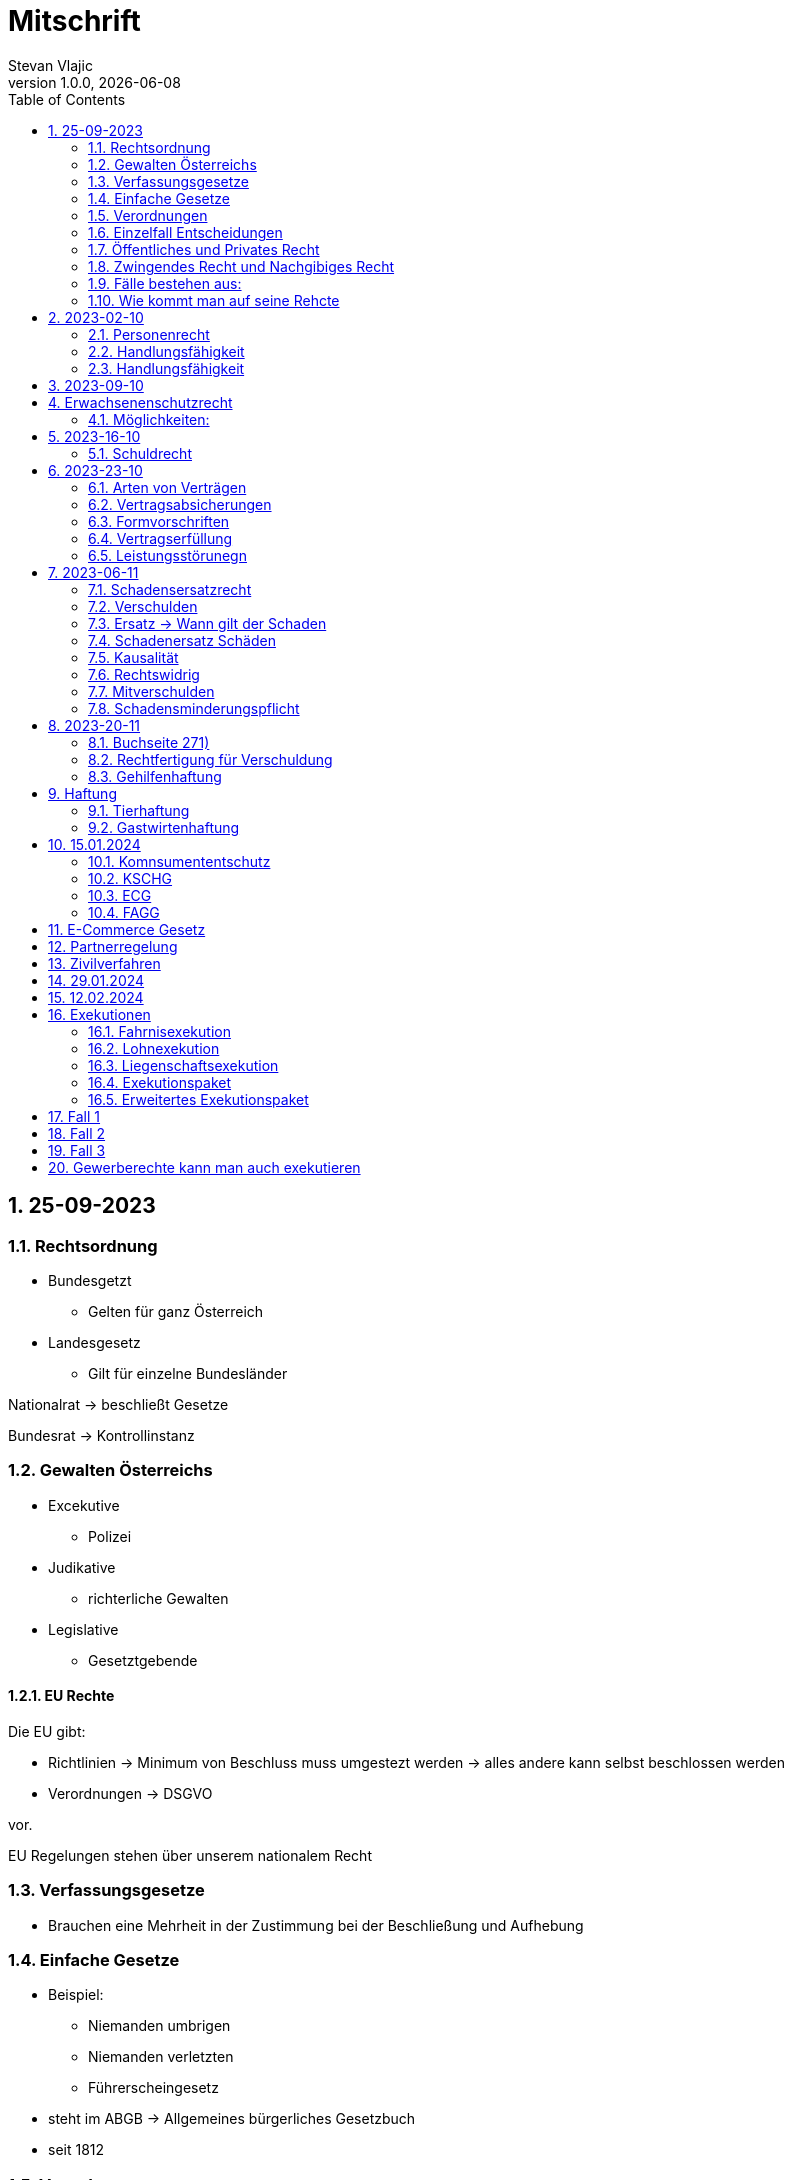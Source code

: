 = Mitschrift 
Stevan Vlajic
1.0.0, {docdate}:
//:toc-placement!:  // prevents the generation of the doc at this position, so it can be printed afterwards
:sourcedir: ../src/main/java
:icons: font
:sectnums:    // Nummerierung der Überschriften / section numbering
:toc: left
:experimental:


== 25-09-2023

=== Rechtsordnung

* Bundesgetzt 
** Gelten für ganz Österreich 
* Landesgesetz
** Gilt für einzelne Bundesländer

Nationalrat -> beschließt Gesetze

Bundesrat -> Kontrollinstanz 

=== Gewalten Österreichs
* Excekutive
** Polizei

* Judikative 
** richterliche Gewalten

* Legislative
** Gesetztgebende


==== EU Rechte

Die EU gibt: 

* Richtlinien -> Minimum von Beschluss muss umgestezt werden -> alles andere kann selbst beschlossen werden 

* Verordnungen -> DSGVO 

vor.

EU Regelungen stehen über unserem nationalem Recht 

=== Verfassungsgesetze 
* Brauchen eine Mehrheit in der Zustimmung bei der Beschließung und Aufhebung

=== Einfache Gesetze
* Beispiel:
** Niemanden umbrigen
** Niemanden verletzten
** Führerscheingesetz

* steht im ABGB -> Allgemeines bürgerliches Gesetzbuch
* seit 1812 

=== Verordnungen 
* Beispiele:
** Covid-Verordnung

=== Einzelfall Entscheidungen
* Persöhnliche Urteile, Bescheide, Beschlüsse


Alle Punkte müssen sich den oberen unterwerfen aber nichts darf umgedreht werden.


=== Öffentliches und Privates Recht

* Öffentliches Recht -> Staat auf einer Seite, Bürger auf der anderen Seite

* Privates Recht -> Bürger gegen Bürger

=== Zwingendes Recht und Nachgibiges Recht

* Zwingendes Recht:
** unabänderlich
** Beispiel: 
*** Unternehmensrecht
*** Mutterschutz 

* Nachgibiges Recht 
** Abänderbares Recht 


=== Fälle bestehen aus:

* Sachverhalt: was ist passiert 
** Zeugenaussagen

* Gesetzen:
** Für Normen zuständig -> subsumieren

=== Wie kommt man auf seine Rehcte
https://www.ris.bka.gv.at/

== 2023-02-10

* Rechtkraft
** Die Entscheidung gilt und ist fix -> Berufung nicht mehr nötig

=== Personenrecht
Betrifft Personen

* Natürliche Person:
** Alle Menschen 
* Juristische Person:
** GmBH's sind juristische Personen 
** Bund 
** Gemeinde

* Erbrecht:
** Ungeborene haben Rechte wenn sie geboren sind -> man bekommt rechte wenn man lebend geboren wird -> als Fötus erwirbt man Rechte -> Eltern sind immer die Erben 

* Wie lang ist man ein Mensch?
** Solange man nicht Hirntod ist, lebt man

Zwischen Geburt und Tod ist man Rechtsfähig -> man kann Rechte und Pflichten erwerben

* Wenn man geboren wird bekommt man alle Menschenrechte

=== Handlungsfähigkeit
Wer darf alles tun und lassen 

* Man unterscheidet beim alter 

Jeder darf sich alles um so viel Sachen kaufen, wie er will, solange die Eltern das erlauben.

** (0 - 7 Jahre) Jahre alt:
*** Altersüblichegeschäfte geringfügigen Umfangs darf man als handlungsunfähiges (0-7 Jahre) Kleinkind kaufen 
**** Glückspiel ist nicht erlaubt -> Rubellos

** (7 - 14) Jahre alt:
*** Man darf sich nicht verpflichten beispielsweise Handyverträge abschließen
*** Altersüblichegeschäfte geringfügigen Umfangs 

** (14 - 18) Jahre alt:
*** Man darf nicht alles ausgeben -> Lebenserhaltungskosten müssen erhalten bleiben 
*** Strafmündig -> Man wird selbst bestraft -> nicht mehr die Eltern -> keine Sekunde vor 14
*** Schadenersatzpflicht kommt hinzu -> kann auch vor 14 vorkommen
*** Religionsmündigkeit -> Man entscheidet selbstständig ohne Eltern  
*** Sexualmündigkeit -> Man darf mit gleichatrigen Schlafen und ältern ohne Obgergrenze schlafen
**** 13 und 16, 13 und 17 geht nicht 


=== Handlungsfähigkeit

Wie lang geht die Aufsichtspflicht?

* Die Aufsichtspflicht geht normalerweise bis 18 aber der Umfang ändert sich pro Kind und pro Alter


== 2023-09-10

* Elternhaften für Ihre Kinder, wenn sie hre Aufsichtspflichten schuldhaften verletzen
-> Beispiel ist daher nichtig -> Eltern müssen nichts zahlen


== Erwachsenenschutzrecht

Man braucht Erwachsenenschutz wenn man nicht mehr Klarkommt: Behindert, Dement, ...

=== Möglichkeiten:
* Vorsorgevollmacht: 
** Man legt fest wer für einen Verantwortlich ist, wenn man nicht mehr alleine Zurecht komme

* Vorsorgevollmachten: 
** Medizinische Vollmachten
** Betreuerische Vollmachten
** Finanzelle Vollmachten

Gilt ewig -> Man muss sich bewusst sein während man das schreiben ausfüllt

* 4 Arten
** Vorsorgevollmacht -> Geistig fit -> die gilt 
** Gewählter Verträter 
** Familie: Lenht die betroffene Person -> kommt die Familie zum Einsatz (entfernt auch)
** Gerichtliche Vertrer
*** Erwachsenenschutzvereine stellt Leute


== 2023-16-10

* Die Patientenverfügung
** Maschinen angeschlossen lassen wenn man Todkrank ist 

* Jusristische Person:
Ist ein Konstrukt -> eine GMbH -> ist Rechtsfähig

* Deliktsfähigkeit: Wann kann man selbst vor dem Richter stehen -> ab 14 Jahren -> Wann halte ich den Kopf hin
* Rechtfähigkeit -> fähigkeit rechte zu haben

=== Schuldrecht 

Wie schließt man Verträge:

* Mündlich 
* Schriftlich
* Faktisch durch tun -> Kauf beim Automaten

Wann sind Veträge Gültig

* Jeder kann Veträge schließen, der Geschäftsfähig ist ( > 18)
* Willenserklärungen -> Ohne Zwang -> Ohne List -> ohne Irrtum
* Muss Möglich sein nicht unmöglich
* Es muss erlaubt sein (Gesetzlich erlaubt)
* Gute Sitten -> Jemandem mit Lernschwäche etwas andrehen 

== 2023-23-10

BS (258-264)

=== Arten von Verträgen
* Leihvertrag: Kostet nichts -> kein Geld 
* Darhlehnsvertrag: Man bekommt etwas selber Art und Güte zurück
* Kreditvertrag: Mit Zinsen 
* Leasingvertrag: ist ein Mischvertrag -> Man kann bestehende Verträge mischen 
** Kaufvertrag
** Mietvertrag

=== Vertragsabsicherungen
* Beispiel: Ratenzahlung -> kein Geld mehr -> Man sichert sich den Eigentumsvorbehalt ab 
* Eigentumsvorbehalt: Die Ware gehört so lange mir bis die Ware abbezahlt ist
* Pfand kann auch genommen werden 
* Bürgen -> Ein dritter verpflichtet sich wenn der Schuldner den Vertrag nicht zahlen kann
* Bankgarantie -> Geldbetrag wird bei der Bank hinterlegt -> welches bezogen werden kann 
* Pönale -> Wenn man etwas nicht schafft *rechtzeitig* zu liefern zahlt man -> kann einem ein pauschalierter Schadenersatz bekommen

=== Formvorschriften
* Veträge zunächst sind Formlos -> außer folgende Beispiele:
** Testament
** ins Grundbuch -> Geschenk kaufen -> Notar benötigt 
** ins Firmenbuch -> Notar
** Lehrvertrag -> Unterschrift beider Eltern

=== Vertragserfüllung


=== Leistungsstörunegn
* Beispiel: Handy bei MediaMarkt kaufen -> geht nach 2 Tagen nicht mehr
** Gratanie -> Zeit vom Hersteller frei wählbar
** Gewährleistung (Gerät darf keinen Schaden von Anfang an haben)-> 2-Jahre  Staatlich vorgegeben -> Gesetzlich verpflichtend
*** Bis zu dem ertsen Jahr muss man nichts beweise
*** Ab dem 2ten Jahr muss bewiesen werden, ob etwas kaputt war

* Gewährleistung besteht aus: 
** Reperatur oder
** Austauschen
*** wenn beides nicht mehr möglich ist dann 
** Geldbetrag zurück   

== 2023-06-11

=== Schadensersatzrecht

* 4 Faktoren(Schadensrecht): 
** Verschulden
** Kausalität 
** Schaden 
** Rechtswidrig

Fällt ein Faktor fällt der Schaden weg 

=== Verschulden
* leichte Fahrlässigkeit -> Laptop zufällig herunter geschmissen 
* grobe Fahrlässigkeit -> passiert nicht jedem ->
* vorsätzlich gehandelt: absichtlich was tun oder in Kauf nehmen 

=== Ersatz -> Wann gilt der Schaden
* leichte Fahrlässigkeit:
** Man muss nichts oder einen Teil
* grobe Fahrlässigkeit:
** Man muss alles ersetzen 
* vorsätzlich gehandelt: 
** Man muss den Laptop und die emotionale Schiene Zahlen (Laptop vom Großvater -> 5000€ vom gefühl her)

=== Schadenersatz Schäden
* Sachschaden 
* Körperschaden
* Vermögensschaden
* Schockschaden
* Trauerschaden -> Angehörige
* Emotionaler Schaden

=== Kausalität
Mein Schadensereignis führt direkt zum Schaden 

* Die Kausalkette darf nicht zu lang sein 

* Beispiel: 
** Ein späterer Schaden durch zugefügten Schaden führt zum Schaden

=== Rechtswidrig 
* Deliktischer Schaden
* Vertraglicher Schaden 

=== Mitverschulden 
* Wenn man eine Teilschuld muss man halbieren oder maximal gedrittelt

=== Schadensminderungspflicht 
* Man hat gelegenheit der Unfall zu verhindern -> Man kann den entstandenen Schaden wieder mindern

Schadenersatz ist in Österreich genau 3 Jahre geltend.

---

* Wie wird der Schadensersatz berechnet
** Zuerst geht man zum Arzt -> nachweisen vom Schaden
** Wie Lange dauert der Krankenstand 
** Schadennersatz wird errechnet

== 2023-20-11
=== Buchseite 271)
* https://www.wko.at/gewerberecht/gewaehrleistung-garantie-schadenersatz#heading_Begriffsabgrenzung[ALLES ZUM THEMA]

* Aufischtspflichverletzungen: Eltern haften für ihre Kinder wenn sie Ihre Schuldhaft verletzten
** Nur Schuld wenn die Situation gefährlich ist
** Kind braucht Betreuung bekommt keine 

=== Rechtfertigung für Verschuldung
* Notstandssitutaionen
** Kind im brennenden Auto gefangen 
** Selbstverteidigung
* Geisteskranke und unmündige Haften nicht -> Man versteht nicht was man macht
* Wenn der Geisteskranke Millionär ist zahlt der beeinträchtigte 

=== Gehilfenhaftung 
* Als Unternehmerin hat man als IT Unternehmerin einen Außeneinsatz -> bediensteter fährt zum Auftrag -> ihm passiert ein schaden -> der dort war -> ist ein Verfüllungsgehilfe 
* Erfüllungsgehilfe schädigt andere Vermögenswerte ohne zu arbeiten -> Erfüllungsgehilfe ist schulig -> Unternehmer nicht 

* Besorgungsgehilfenhaftung:
** Untüchtigkeit vom Mitarbeiter ist der einzige weg 
** Erfüllungsgehilfenhaftung
** Als Unternehmerin hat man als IT Unternehmerin einen Außeneinsatz -> bediensteter fährt zum Auftrag -> ihm passiert ein schaden -> der dort war -> ist ein Verfüllungsgehilfe 

* Erfüllungsgehilfe schädigt andere Vermögenswerte ohne zu arbeiten -> Erfüllungsgehilfe ist schulig -> Unternehmer nicht 


* Man möchte trotzdem zu Unternehmer -> Unternehmer zahlt nur dann wenn man als Unternehmer weiß, dass der Erfüllungsgehilfe nicht tüchtig ist. 

== Haftung

* Wohnungseigentümer
** Schmeißt Weihnachtsbaum aus dem Fenster -> Wohnungsinhaber haftet
* Bauwerksinhaber
** Solbald man ein Gebäude hat haftet man für alles

=== Tierhaftung
* Hundebsitzer ist für die Tierverwahrung verantwortlich 
** Ohne Leine -> Schuldig
** Kind geht mit Hund spazieren

=== Gastwirtenhaftung
* Übernachtet man beim Gastwirten und dort dar nichts abhanden kommen. ab 1.100€


== 15.01.2024

=== Komnsumententschutz
* KSCHG -> Konsumentenschutzgesetz
* ECG -> E-Commerece
* FAGG -> Fernabsatz und Auswertsgeschäftegesetz


=== KSCHG
Ist ein zwingendes Recht

* Für Haustürgeschäfte -> (Jemand klopft an die Haustür -> Staubsaugerverkäufe von Tür zu Tür) entwickelt. 
** bis 1975 -> Frau hat nichts zu sagen gehabt -> am Herd gebunden -> Schlüsselgewalt -> Männer zahlen alles

* (Rücktrittsrecht) Rücktritt möglich -> also völlig formlos -> Ich will den Staubsauger nicht -> kann jederzeit zurückgegeben werden
* (Recht des Kleingedruckten) Mit dem Konsumentenschutz wehrt man sich gegen dieses Kleingedruckte

* Schriftlicher Kostenvoranschlag kann wegen dem KSCHG angerechnet werden -> Konsument sieht ihn und kann sich entscheiden -> ja nein
** Verbindlich:
*** Wenn man nicht unverbindlich dazuschreibt -> ist dieser verbindlich
*** Ist ein muss
** Unverbindlich:
*** Wenn eine Reperatur mehr kostet als ausgemacht darf diese maximal um 15% teurer werden -> muss aber dem Konsumenten mitgeteilt werden 




=== ECG

=== FAGG

* Rücktrittsrecht 
** Wer ist für die Kosten für die Rücksendung verantwortlich? -> Der Käufer ist für die Versandkosten der Rücksendung verantwortlich
** Onlinehandel -> man kann ein Produkt innerhalb 14 Tage online zurückgeben (ohne wenn und aber)
** Geschäft -> man kauft ein Produkt in ein Geschäft -> man kann dieses nicht sofort wieder zurückgeben -> Geschäfte können aber auch Rückgabefristen definieren


Steht im Fagg -> Fernabsatzgesetz

Wenn man die Belehrung über den zurücktritt nicht angibt -> Darf der Kunde 1 Jahr lang zurücktreten.

*Fall:* Auswertskundendienst -> Webseite wird gebaut -> Man fährt zum Kunden -> Ist hochzufrieden -> Nachber kauft sich gleich auch den service -> Rücktrittsrecht wird nicht vorgelegt -> Kunde kommt nach einem Jahr drauf: Ich brauche das Produkt nicht -> Kunde darf zurücktreten und muss 1 Jahr nichts blechen

Sonderanfertigungen -> Rücktrittsrecht fällt weg -> ohne Widerrufsbestätigung -> muss man dafür nichts bezahlen



== E-Commerce Gesetz

Gesetz für den Onlinehandel

* E-Commerce regelt die Unternehmerseite um einen soliden Onlinehandel zu garantieren -> Europäische Richtlinie für alle
* Gewerbeberechtigung reich um eine Webseite zu erstellen
* Man will auf der Webseite Baustoffe vertreiben:
** Preisgestaltung muss sichtlich gestaltet werden
*** Deutlichmachung des Preises -> Bevor man auf den bestellen knopf muss ersichtlich sein wie viel der Gesamtbetrag beträgt
** Impressum muss ersichtlich sein -> Wenn nicht verfügbar -> Man muss bis zu 3000 zahlen


Beispiele: 

* Anton bestellt sich im Internet einen Fernseher -> liest sich die AGB's durch -> will sie runterladen -> PDF ist gesperrt

** Unternehmen muss die AGBS zur verfügungstellen -> herunterladbar und ausdruckbar



* Alfred betreibt eine Suchmaschine -> Kinder geben Nationalsozialistische Begriffe ein -> kommen auf so eine seite -> Eltern wollen jemanden zur rechenschaft ziehen 

** Große Suchmacschine

** Alfred ist nicht zu belangen wenn:

*** die Übermittlung der abgefragten Informationen nicht veranlasst,
*** den Empfänger der abgefragten Informationen nicht auswählt und
*** die abgefragten Informationen weder auswählt noch verändert.


* Xaver kommt auf die Seite von Ludwig -> Ludwig beitet freeware und software -> Xaver tschuat sich die Ware -> stellt diese neu zur verfügung -> Ludwig hat aber mittlerweile auf Raubkopien umgestellt. Jemand will Xaver verurteilen, weil dieser den Link zur verfügung gestellt hat

** Xaver ist nicht zu belangen:
*** Wenn er nicht weiß dass er illegale Inhalte verkauft 
** jedoch haftet er weil es nicht seine inhalte sind


* Siggi macht eine Entdeckung unter einer webseite -> man erwirbt dinge und bekommt sie zugeschickt -> erwirbt eine Stereoanlage. Analge kommt an und kommt kleiner als gedacht an. Sigis Anlage ist zu klein.

** Sigi: widerufsformular fehlt -> 1 Jahr + 14 tage



Katariner hat bei einem Gebrauchtwagenhändler ein Auto gekauft -> Macht einen selbstverschuldeten Unfall -> Will wissen wie viel die herrichtung kostet -> Kriegt eine Rechnung ohne Umsatzsteuer -> Bei der abholung kostet es 750 -> Sie hat es nicht gewusst -> Ihr wurde nichts mitgeteil -> verbindlich für den produzenten


== Partnerregelung

Solbald man im Internet gibt man diverses ein -> letzter punkt -> *Zahlungspflichtig*(muss klar sein dass es etwas kostet) bestellen muss dabei stehen

ID Austria

* Digitale Identifikation im Internet -> Alles online gespeichert -> Führerschein usw


== Zivilverfahren 

Gerichtliche hilfe wenn ich "so" nicht weiterkomme.

* Mahnklage -> Reine Geldforderung -> Kollege schuldet mir Geld wegen einer Jause -> Formular
** Bedingter Zahlungsbefehl wird dem gegenüber gegeben.
** 3 Möglichkeiten: 
*** Anderer macht nichts dagegen ->  es ist rechtskräftig -> wird exekutiert
*** Anderer wehrt sich dagegen -> Einspruch
**** Es geht zurück zum Gericht und es gibt ein Verfahren
*** Zahlt

** Wohin gehts bei welcher Summe
*** Landesgericht -> > 15000€
*** Bezirksgericht < 15000€

** Der Anwalt kommt ins Spiel wenn der Wert über >5000€ liegt
*** Wenn man ohne Anwalt kommt wird man ignoriert
*** Kann man sich den Anwalt nicht leisten wird ein Verfahrensantrag gestellt

** Am Ende zahlt der, der den Prozess verliert.

** Klagebeantwortung kann geschrieben werten -> 
** Gericht schreibt eine erste Tagsatzung aus -> Alle werden eingeladen(Kläger, Beklagte, Rechtsvertreter) -> Beweise werden vorglegt, Beweisverhandlung


** Beweismittel:
*** Zeugen 
*** Meine Aussage
*** Sachmittel
*** Lokalaugenschein -> Man trifft sich Vor ort 
*** Audiobeweis/Videobeweis

** Tagsatzung -> 1) Alle Zeugen müssen kommen, 1) Aussagen, 1) Die Wahrheit sagen

** Schluss des Verfahrens
*** Alle stehen im Respekt vom Urteil auf
*** Begründung erfolgt

* Manuduktionsverfahren -> Richter führt einen durchs Verfahren


* Wer ist alles im Gerichtssaal:
** Kläger
** Beklagte
** Richter/Richterin
** Publikum
** Dollmetscher

* In der Zweiten Instanz wird überprüft obs alles rechtens war

(BS: 333)

== 29.01.2024

Spitzer Vortrag -> Zivilprozess Vorlesung 

* Berufung
* Revision

== 12.02.2024

* Fahrnis -> Sachen, die man wegnehmen kann

* Wie lange habe ich zeit die Exekution durchzuführen(wie lang is das Urteil geltend)
** Ich stelle einen Antrag -> 30 Jahre zeit

* Liegnschaftsexekution: 
** Des Grundbuch beantragt -> Versteigerung steht bevor -> Haus wird gepfendet
** Bezirksgericht

* Wo findet man Liegenschaften zur Exekutionen -> (Webseite) -> https://edikte.justiz.gv.at/edikte/edikthome.nsf/homeSuche

== Exekutionen

Alle Exekutionen läufen über das Bezirksgericht 

=== Fahrnisexekution
* Exekutor klopft an die Tür -> Schlüsseldient kommt herein -> trifft überall den KuckKuck(Pfendungsmarke) drauf -> was überschüssig bleibt wird einem wieder ausgehändigt

* Gegenstände mit emotionalem Wert können nicht weggenommen werden 
* Gewerbsmässige verwertung, emotionale Gegenstände
** Ehering
** Laptop
** Auto 
** Hund

=== Lohnexekution 
* Arbeitgeber überweist das Geld direkt an den Gläubiger -> kriegt direkt Geld vom Unternehmer
* Ein Existenzminimum muss einem bleiben (min. 1000€) -> Lohnverrechner verrechnet das 

* Ist man überfordert mit den Finanzen geht man zum Schuldnerberater -> staatlichgeführter Schuldnerberater -> erklärt wie man die Situation am besten 
* Private Schuldnerberater kosten etwas -> wie kommt man am besten aus seinen Schulden

=== Liegenschaftsexekution
* .. 


=== Exekutionspaket
* Egal was man nimmt -> Lohn oder Fahrnis -> Man will einfach geld 

=== Erweitertes Exekutionspaket
* Wenn Zahlungsunfähigkeit besteht -> Insolvenzwird berücksichtigt
* über 10k 
* Kriegt der erste der die Schulden angesetzt hat -> Ranghöhste -> Bank kriegt das meiste als erstes


== Fall 1

Frau Sorgsam hat a auto -> Herr rasinger hat das auto beschädigt, sagt aber dass es nicht Schuld ist -> 6000€ muss gezahlt werden 

* Zivilgericht: Person vs Person 
* Bezirksgericht -> weil die Summe < 15 000€
* Ortsgericht -> Ort der Schadenszufügung (wo ist der Schaden entstanden)
* Anwalt -> weil über 5000€
* Mahnklage -> Gerichtsforderung 
* Fr. kann sich keinen leisten -> kriegt einen Verfahrensvertreter
* Einspruchsverfahren -> Verfahren geht zurück zum Bezirksgericht
* Rasinger muss die Hälfte zahlen -> Beide müssen die Hälfte Zahlen
* Instanzen
** Landesgericht 1ste Instanz
** Oberlandesgericht 2te Instanz 
** Oberster Gerichtshof 3te Instanz

== Fall 2 
Herr Pleitinger hat viel 28k überzoegn

* Muss zum Landesgericht > 15 000€
* bekommt bedingten Zahlungsbefehl 
* Erhebt keinen einspruch gegen Zahlungsbefehl: 
** Wird rechtskräftig 
* Vor der ersten Verhandlung einigt sich der Pleitinger zur Verfahrenseinstellung
** Das Verfahren ruht 
* Einigung: Es wird nicht gezahlt
** Bank wird auf Exekutionen setzen 
** Hat der Mann einen Porsche wird dieser gepfendet und man zahlt nur die Exekution 


== Fall 3
Man zahlt Auto und bekommt es nicht 
* Herausgabeklage -> Exekutor holt sich das Auto


== Gewerberechte kann man auch exekutieren 
* Verschuldensquote ->